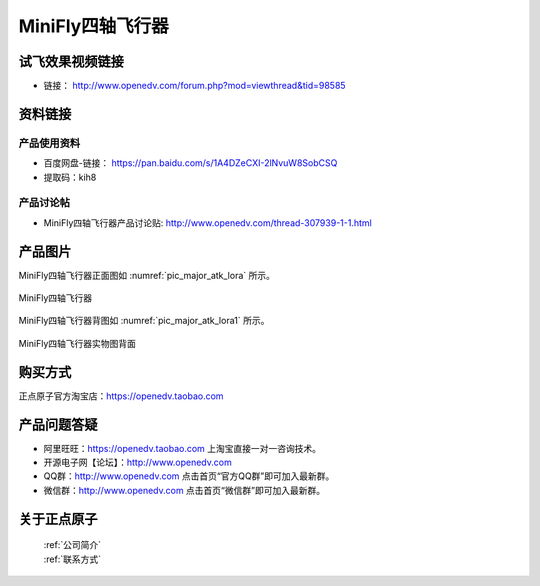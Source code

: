 
MiniFly四轴飞行器
=========================


   
试飞效果视频链接
------------  

- 链接： http://www.openedv.com/forum.php?mod=viewthread&tid=98585



资料链接
------------


产品使用资料
^^^^^^^^^^
- 百度网盘-链接： https://pan.baidu.com/s/1A4DZeCXI-2lNvuW8SobCSQ
- 提取码：kih8


产品讨论帖
^^^^^^^^^^  

- MiniFly四轴飞行器产品讨论贴: http://www.openedv.com/thread-307939-1-1.html


产品图片
--------


MiniFly四轴飞行器正面图如 :numref:`pic_major_atk_lora` 所示。

.. _pic_major_atk_lora:

.. figure:: media/atk-lora-02-major.png
   :align: center

   
   MiniFly四轴飞行器


MiniFly四轴飞行器背图如 :numref:`pic_major_atk_lora1` 所示。

.. _pic_major_atk_lora1:

.. figure:: media/atk-lora-02-major1.png
   :align: center

   
   MiniFly四轴飞行器实物图背面


购买方式
-------- 

正点原子官方淘宝店：https://openedv.taobao.com 




产品问题答疑
------------

- 阿里旺旺：https://openedv.taobao.com 上淘宝直接一对一咨询技术。  
- 开源电子网【论坛】：http://www.openedv.com 
- QQ群：http://www.openedv.com   点击首页“官方QQ群”即可加入最新群。 
- 微信群：http://www.openedv.com 点击首页“微信群”即可加入最新群。
  


关于正点原子  
-----------------

 | :ref:`公司简介` 
 | :ref:`联系方式`

